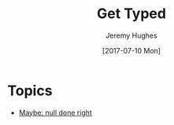 #+TITLE: Get Typed
#+AUTHOR: Jeremy Hughes
#+EMAIL: jedahu@gmail.com
#+DATE: [2017-07-10 Mon]


* Topics
  :PROPERTIES:
  :CUSTOM_ID: gt-topics-list
  :END:

- [[./maybe-null][Maybe: null done right]]
